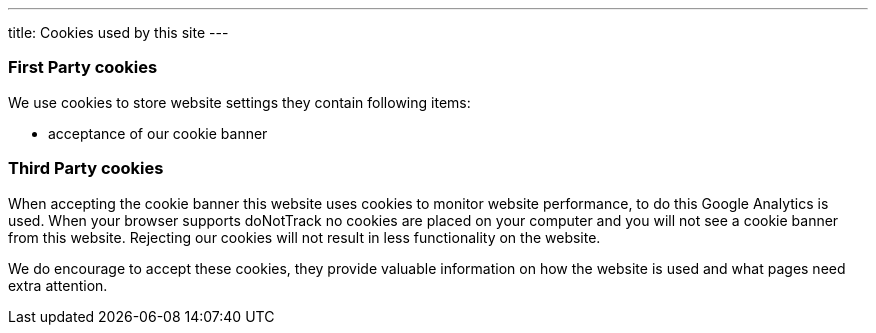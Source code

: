 ---
title: Cookies used by this site
---

=== First Party cookies
We use cookies to store website settings they contain following items:

* acceptance of our cookie banner


=== Third Party cookies


When accepting the cookie banner this website uses cookies to monitor website performance, to do this Google Analytics is used. When your browser supports doNotTrack no cookies are placed on your computer and you will not see a cookie banner from this website. Rejecting our cookies will not result in less functionality on the website.

We do encourage to accept these cookies, they provide valuable information on how the website is used and what pages need extra attention.
